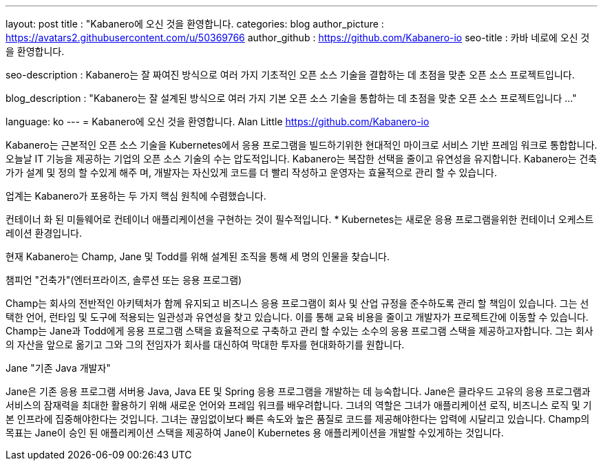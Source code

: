 ---
layout: post
title : "Kabanero에 오신 것을 환영합니다.
categories: blog
author_picture : https://avatars2.githubusercontent.com/u/50369766
author_github : https://github.com/Kabanero-io
seo-title : 카바 네로에 오신 것을 환영합니다.

seo-description : Kabanero는 잘 짜여진 방식으로 여러 가지 기초적인 오픈 소스 기술을 결합하는 데 초점을 맞춘 오픈 소스 프로젝트입니다.

blog_description : "Kabanero는 잘 설계된 방식으로 여러 가지 기본 오픈 소스 기술을 통합하는 데 초점을 맞춘 오픈 소스 프로젝트입니다 ..."

language: ko
---
= Kabanero에 오신 것을 환영합니다.
Alan Little <https://github.com/Kabanero-io>



Kabanero는 근본적인 오픈 소스 기술을 Kubernetes에서 응용 프로그램을 빌드하기위한 현대적인 마이크로 서비스 기반 프레임 워크로 통합합니다. 오늘날 IT 기능을 제공하는 기업의 오픈 소스 기술의 수는 압도적입니다. Kabanero는 복잡한 선택을 줄이고 유연성을 유지합니다. Kabanero는 건축가가 설계 및 정의 할 수있게 해주 며, 개발자는 자신있게 코드를 더 빨리 작성하고 운영자는 효율적으로 관리 할 수 ​​있습니다.

업계는 Kabanero가 포용하는 두 가지 핵심 원칙에 수렴했습니다.

컨테이너 화 된 미들웨어로 컨테이너 애플리케이션을 구현하는 것이 필수적입니다.
* Kubernetes는 새로운 응용 프로그램을위한 컨테이너 오케스트레이션 환경입니다.




현재 Kabanero는 Champ, Jane 및 Todd를 위해 설계된 조직을 통해 세 명의 인물을 찾습니다.

챔피언 "건축가"(엔터프라이즈, 솔루션 또는 응용 프로그램)

Champ는 회사의 전반적인 아키텍처가 함께 유지되고 비즈니스 응용 프로그램이 회사 및 산업 규정을 준수하도록 관리 할 책임이 있습니다. 그는 선택한 언어, 런타임 및 도구에 적용되는 일관성과 유연성을 찾고 있습니다. 이를 통해 교육 비용을 줄이고 개발자가 프로젝트간에 이동할 수 있습니다. Champ는 Jane과 Todd에게 응용 프로그램 스택을 효율적으로 구축하고 관리 할 수있는 소수의 응용 프로그램 스택을 제공하고자합니다. 그는 회사의 자산을 앞으로 옮기고 그와 그의 전임자가 회사를 대신하여 막대한 투자를 현대화하기를 원합니다.

Jane "기존 Java 개발자"

Jane은 기존 응용 프로그램 서버용 Java, Java EE 및 Spring 응용 프로그램을 개발하는 데 능숙합니다. Jane은 클라우드 고유의 응용 프로그램과 서비스의 잠재력을 최대한 활용하기 위해 새로운 언어와 프레임 워크를 배우려합니다. 그녀의 역할은 그녀가 애플리케이션 로직, 비즈니스 로직 및 기본 인프라에 집중해야한다는 것입니다. 그녀는 끊임없이보다 빠른 속도와 높은 품질로 코드를 제공해야한다는 압력에 시달리고 있습니다. Champ의 목표는 Jane이 승인 된 애플리케이션 스택을 제공하여 Jane이 Kubernetes 용 애플리케이션을 개발할 수있게하는 것입니다.
































